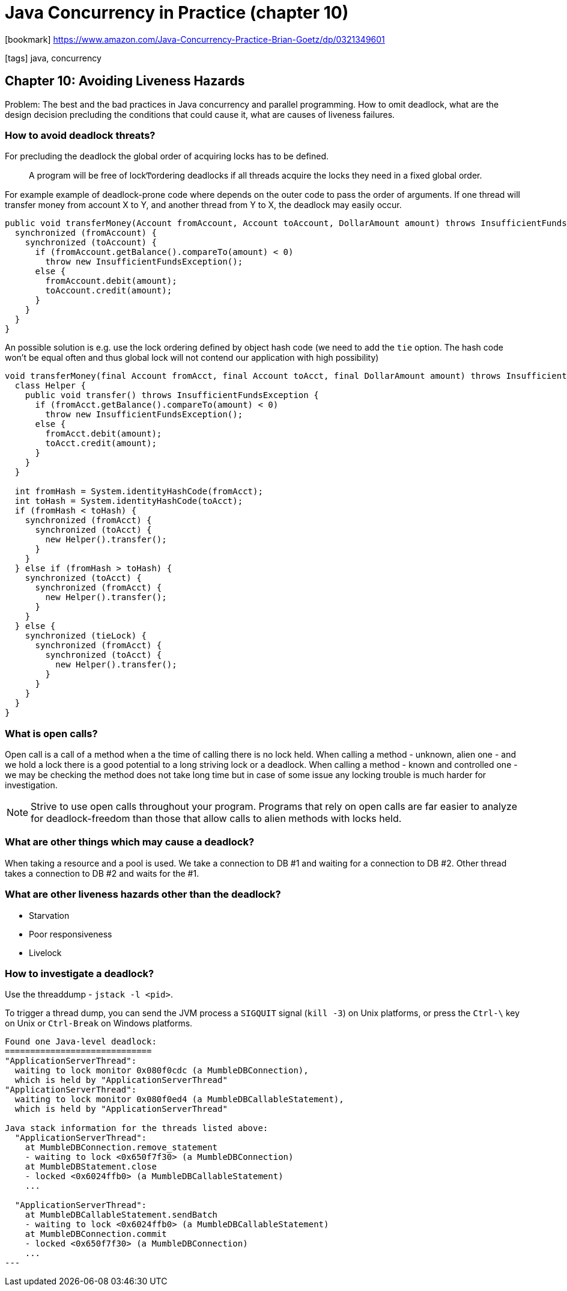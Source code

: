 = Java Concurrency in Practice (chapter 10)

:icons: font

icon:bookmark[] https://www.amazon.com/Java-Concurrency-Practice-Brian-Goetz/dp/0321349601

icon:tags[] java, concurrency

== Chapter 10: Avoiding Liveness Hazards

Problem:   The best and the bad practices in Java concurrency and parallel programming.
           How to omit deadlock, what are the design decision precluding the conditions that could cause it, what are causes of liveness failures.

=== How to avoid deadlock threats?

For precluding the deadlock the global order of acquiring locks has to be defined.

> A program will be free of lockͲordering deadlocks if all threads acquire
> the locks they need in a fixed global order.

For example example of deadlock-prone code where depends on the outer code
to pass the order of arguments. If one thread will transfer money from account X to Y,
and another thread from Y to X, the deadlock may easily occur.

[source,java]
----
public void transferMoney(Account fromAccount, Account toAccount, DollarAmount amount) throws InsufficientFundsException {
  synchronized (fromAccount) {
    synchronized (toAccount) {
      if (fromAccount.getBalance().compareTo(amount) < 0)
        throw new InsufficientFundsException();
      else {
        fromAccount.debit(amount);
        toAccount.credit(amount);
      }
    }
  }
}
----

An possible solution is e.g. use the lock ordering defined by object hash code
(we need to add the `tie` option. The hash code won't be equal often and thus global lock
will not contend our application with high possibility)

[source,java]
----
void transferMoney(final Account fromAcct, final Account toAcct, final DollarAmount amount) throws InsufficientFundsException {
  class Helper {
    public void transfer() throws InsufficientFundsException {
      if (fromAcct.getBalance().compareTo(amount) < 0)
        throw new InsufficientFundsException();
      else {
        fromAcct.debit(amount);
        toAcct.credit(amount);
      }
    }
  }

  int fromHash = System.identityHashCode(fromAcct);
  int toHash = System.identityHashCode(toAcct);
  if (fromHash < toHash) {
    synchronized (fromAcct) {
      synchronized (toAcct) {
        new Helper().transfer();
      }
    }
  } else if (fromHash > toHash) {
    synchronized (toAcct) {
      synchronized (fromAcct) {
        new Helper().transfer();
      }
    }
  } else {
    synchronized (tieLock) {
      synchronized (fromAcct) {
        synchronized (toAcct) {
          new Helper().transfer();
        }
      }
    }
  }
}
----

=== What is open calls?

Open call is a call of a method when a the time of calling there is no lock held.
When calling a method - unknown, alien one - and we hold a lock there is a good potential
to a long striving lock or a deadlock.
When calling a method - known and controlled one - we may be checking the method does not take
long time but in case of some issue any locking trouble is much harder for investigation.

NOTE: Strive to use open calls throughout your program. Programs that rely on open calls are far easier to analyze for
      deadlock-freedom than those that allow calls to alien methods with locks held.

=== What are other things which may cause a deadlock?

When taking a resource and a pool is used. We take a connection to DB #1 and waiting
for a connection to DB #2. Other thread takes a connection to DB #2 and waits for the #1.

=== What are other liveness hazards other than the deadlock?

* Starvation
* Poor responsiveness
* Livelock

=== How to investigate a deadlock?

Use the threaddump - `jstack -l <pid>`.

To trigger a thread dump, you can send the JVM process a `SIGQUIT` signal (`kill -3`) on Unix platforms,
or press the `Ctrl-\` key on Unix or `Ctrl-Break` on Windows platforms.

[source,txt]
----
Found one Java-level deadlock:
=============================
"ApplicationServerThread":
  waiting to lock monitor 0x080f0cdc (a MumbleDBConnection),
  which is held by "ApplicationServerThread"
"ApplicationServerThread":
  waiting to lock monitor 0x080f0ed4 (a MumbleDBCallableStatement),
  which is held by "ApplicationServerThread"

Java stack information for the threads listed above:
  "ApplicationServerThread":
    at MumbleDBConnection.remove_statement
    - waiting to lock <0x650f7f30> (a MumbleDBConnection)
    at MumbleDBStatement.close
    - locked <0x6024ffb0> (a MumbleDBCallableStatement)
    ...

  "ApplicationServerThread":
    at MumbleDBCallableStatement.sendBatch
    - waiting to lock <0x6024ffb0> (a MumbleDBCallableStatement)
    at MumbleDBConnection.commit
    - locked <0x650f7f30> (a MumbleDBConnection)
    ...
---
